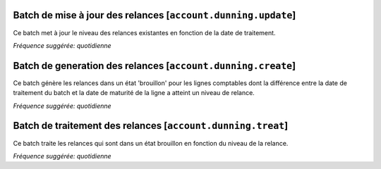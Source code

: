 Batch de mise à jour des relances [``account.dunning.update``]
==============================================================

Ce batch met à jour le niveau des relances existantes en fonction de la date
de traitement.

*Fréquence suggérée: quotidienne*

Batch de generation des relances [``account.dunning.create``]
=============================================================

Ce batch génère les relances dans un état 'brouillon' pour les lignes
comptables dont la différence entre la date de traitement du batch et la date
de maturité de la ligne a atteint un niveau de relance.

*Fréquence suggérée: quotidienne*


Batch de traitement des relances [``account.dunning.treat``]
============================================================

Ce batch traite les relances qui sont dans un état brouillon en fonction du
niveau de la relance.

*Fréquence suggérée: quotidienne*
